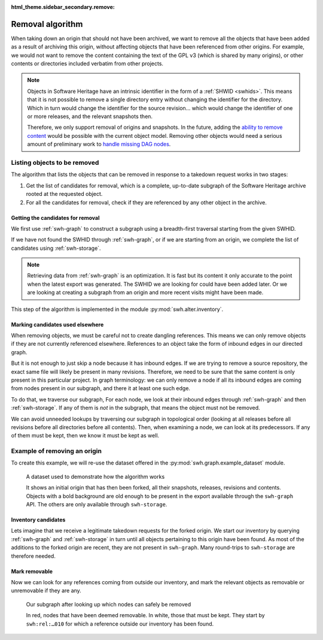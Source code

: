 :html_theme.sidebar_secondary.remove:

.. _alter_removal_algorithm:

Removal algorithm
=================

When taking down an origin that should not have been archived, we want to remove
all the objects that have been added as a result of archiving this origin,
without affecting objects that have been referenced from other origins. For
example, we would not want to remove the content containing the text of the GPL
v3 (which is shared by many origins), or other contents or directories included
verbatim from other projects.

.. note::

   Objects in Software Heritage have an intrinsic identifier in the form of
   a :ref:`SHWID <swhids>`. This means that it is not possible to remove a
   single directory entry without changing the identifier for the directory.
   Which in turn would change the identifier for the source revision… which
   would change the identifier of one or more releases, and the relevant
   snapshots then.

   Therefore, we only support removal of origins and snapshots. In the future,
   adding the `ability to remove content
   <https://gitlab.softwareheritage.org/swh/devel/swh-alter/-/issues/8>`_ would
   be possible with the current object model. Removing other objects would need
   a serious amount of preliminary work to `handle missing DAG nodes
   <https://gitlab.softwareheritage.org/swh/devel/swh-model/-/issues/1957>`_.

Listing objects to be removed
-----------------------------

The algorithm that lists the objects that can be removed in response to a
takedown request works in two stages:

1. Get the list of candidates for removal, which is a complete, up-to-date
   subgraph of the Software Heritage archive rooted at the requested object.
2. For all the candidates for removal, check if they are referenced by any other
   object in the archive.

Getting the candidates for removal
^^^^^^^^^^^^^^^^^^^^^^^^^^^^^^^^^^

We first use :ref:`swh-graph` to construct a subgraph using a breadth-first
traversal starting from the given SWHID.

If we have not found the SWHID through :ref:`swh-graph`, or if we are starting
from an origin, we complete the list of candidates using :ref:`swh-storage`.

.. note::
   Retrieving data from :ref:`swh-graph` is an optimization. It is fast but its content
   it only accurate to the point when the latest export was generated. The SWHID
   we are looking for could have been added later. Or we are looking at creating a
   subgraph from an origin and more recent visits might have been made.

This step of the algorithm is implemented in the module
:py:mod:`swh.alter.inventory`.


Marking candidates used elsewhere
^^^^^^^^^^^^^^^^^^^^^^^^^^^^^^^^^

When removing objects, we must be careful not to create dangling references.
This means we can only remove objects if they are not currently referenced
elsewhere. References to an object take the form of inbound edges in our
directed graph.

But it is not enough to just skip a node because it has inbound edges. If we are
trying to remove a source repository, the exact same file will likely be present
in many revisions. Therefore, we need to be sure that the same content is only
present in this particular project. In graph terminology: we can only remove a
node if all its inbound edges are coming from nodes present in our subgraph,
and there it at least one such edge.

To do that, we traverse our subgraph, For each node, we look at their inbound
edges through :ref:`swh-graph` and then :ref:`swh-storage`. If any of them
is *not* in the subgraph, that means the object must not be removed.

We can avoid unneeded lookups by traversing our subgraph in topological order
(looking at all releases before all revisions before all directories before all
contents). Then, when examining a node, we can look at its predecessors. If any
of them must be kept, then we know it must be kept as well.

Example of removing an origin
-----------------------------

.. raw:: html

   <style>
     figure img, .scbs-carousel-item img {
       height: calc(99vh - 29ex - var(--pst-header-height));
     }
     .scbs-carousel-caption {
       min-height: 29ex;
       padding-left: 1.5em;
       padding-right: 1.5em;
     }
     .scbs-carousel-caption h5 {
       margin-top: 1.05rem;
     }
   </style>

To create this example, we will re-use the dataset offered in the
:py:mod:`swh.graph.example_dataset` module.

.. figure:: images/dataset.svg
   :alt: The dataset used for our examples

   A dataset used to demonstrate how the algorithm works

   It shows an initial origin that has then been forked, all their snapshots,
   releases, revisions and contents. Objects with a bold background are old
   enough to be present in the export available through the ``swh-graph`` API.
   The others are only available through ``swh-storage``.

Inventory candidates
^^^^^^^^^^^^^^^^^^^^

Lets imagine that we receive a legitimate takedown requests for the forked
origin. We start our inventory by querying :ref:`swh-graph` and
:ref:`swh-storage` in turn until all objects pertaining to this origin have
been found. As most of the additions to the forked origin are recent, they are
not present in ``swh-graph``.  Many round-trips to ``swh-storage`` are
therefore needed.

.. carousel::
   :data-bs-interval: false
   :show_controls:
   :show_dark:
   :show_fade:
   :show_captions_below:

   .. figure:: images/inventory-01.svg

      Inventory step 1 (after looking up graph)

      The origin was not present when the export was made for ``swh-graph``, so
      nothing has been be retrieved from our query.

   .. figure:: images/inventory-02.svg

      Inventory step 2 (after looking up storage)

      We retrieved a snapshot from ``swh-storage`` which still needs to be
      looked upon.

   .. figure:: images/inventory-03.svg

      Inventory step 3 (after looking up graph)

      The snapshot was not present when the export was made for ``swh-graph``, so
      nothing has been be retrieved from our query.

   .. figure:: images/inventory-04.svg

      Inventory step 4 (after looking up storage)

      From ``swh-storage``, we learn about two releases and one revision.

   .. figure:: images/inventory-05.svg

      Inventory step 5 (after looking up graph)

      The oldest release was known to ``swh-graph``, so we were able to
      learn a whole part of our subgraph at once. Because objects in the
      archive are immutable–their identifier being based on their content–we
      know that we have learned about all their references. This is visible
      with the revision we initially learn from the snapshot, and for which no
      further lookups will be necessary.

      A query for the other release was also made, but with no results.

   .. figure:: images/inventory-06.svg

      Inventory step 6 (after looking up storage)

      For the newer release, ``swh-storage`` told us about another revision.

   .. figure:: images/inventory-07.svg

      Inventory step 7 (after looking up graph)

      This newer revision was not know by ``swh-graph``, so nothing was added.

   .. figure:: images/inventory-08.svg

      Inventory step 8 (after looking up storage)

      ``swh-storage`` provides us the whole revision log starting from this
      newer revision. Two directories now need to be looked up.

   .. figure:: images/inventory-09.svg

      Inventory step 9 (after looking up graph)

      None of these directories are known to ``swh-graph``.

   .. figure:: images/inventory-10.svg

      Inventory step 10 (after looking up storage)

      From ``swh-storage``, we have learned about two content objects and
      another directory. Content objects do not reference anything, so
      no further look ups will be necessary.

   .. figure:: images/inventory-11.svg

      Inventory step 11 (after looking up graph)

      The incomplete directory is not known to ``swh-graph``.

   .. figure:: images/inventory-12.svg

      Inventory step 12 (after looking up storage)

      ``swh-storage`` provided us knowledge about another content object.
      All objects are considered *complete*. The inventory is now over.

Mark removable
^^^^^^^^^^^^^^

Now we can look for any references coming from outside our inventory, and mark
the relevant objects as removable or unremovable if they are any.

.. figure:: images/mark.svg
   :alt: A representation of our subgraph after tagging which objects can be
         removed and which need to be kept. We can see one reference pointing
         to an object from outside the inventory subgraph.

   Our subgraph after looking up which nodes can safely be removed

   In red, nodes that have been deemed removable. In white, those that must
   be kept. They start by ``swh:rel:…010`` for which a reference outside our
   inventory has been found.
